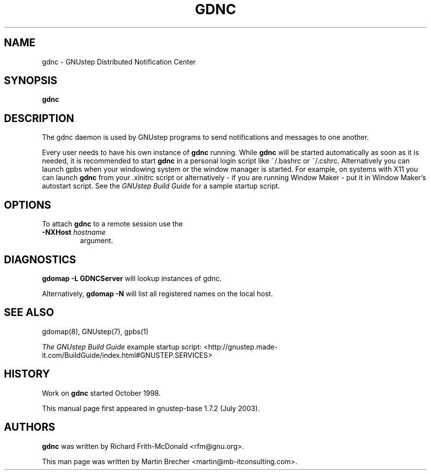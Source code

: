 .\"gdnc(1) man page
.\"put together by Martin Brecher <martin@gnustep.de>
.\"Copyright (C) 2005 Free Software Foundation, Inc.
.\"
.\"Process this file with
.\"groff -man -Tascii gdnc.1
.\"
.TH GDNC 1 "August 2003" GNUstep "GNUstep System Manual"
.SH NAME
gdnc \- GNUstep Distributed Notification Center
.SH SYNOPSIS
.B gdnc
.P
.SH DESCRIPTION
The gdnc daemon is used by GNUstep programs to send notifications and 
messages to one another.
.P
Every user needs to have his own instance of
.B gdnc
running. While
.B gdnc
will be started automatically as soon as it is needed,
it is recommended to start
.B gdnc
in a personal login script like ~/.bashrc or ~/.cshrc.
Alternatively you can launch gpbs when your windowing system or the
window manager is started. For example, on systems with X11 you can launch
.B gdnc
from your .xinitrc script or alternatively
- if you are running Window Maker - put it in Window Maker's autostart script.
See the
.I GNUstep Build Guide
for a sample startup script.
.P
.SH OPTIONS
To attach
.B gdnc
to a remote session use the
.IP "\fB-NXHost \fIhostname" 
argument.
.P
.SH DIAGNOSTICS
.B gdomap -L GDNCServer
will lookup instances of gdnc.
.P
Alternatively, 
.B gdomap -N
will list all registered names on the local host.
.P
.SH SEE ALSO
gdomap(8), GNUstep(7), gpbs(1)
.PP
.I The GNUstep Build Guide
example startup script: 
<http://gnustep.made-it.com/BuildGuide/index.html#GNUSTEP.SERVICES>
.P
.SH HISTORY
Work on
.B gdnc
started October 1998.
.PP
This manual page first appeared in gnustep-base 1.7.2 (July 2003).
.P
.SH AUTHORS
.B gdnc 
was written by Richard Frith-McDonald <rfm@gnu.org>.
.PP
This man page was written by Martin Brecher <martin@mb-itconsulting.com>.
